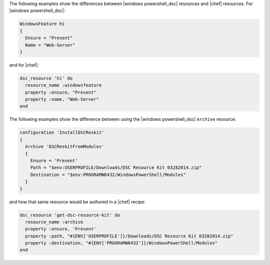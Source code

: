 .. The contents of this file are included in multiple topics.
.. This file should not be changed in a way that hinders its ability to appear in multiple documentation sets.

The following examples show the differences between |windows powershell_dsc| resources and |chef| resources. For |windows powershell_dsc|:

.. code-block:: powershell

   WindowsFeature hi
   {
     Ensure = "Present"
     Name = "Web-Server"
   }

and for |chef|:

.. code-block:: ruby

   dsc_resource 'hi' do
     resource_name :windowsfeature
     property :ensure, "Present"
     property :name, "Web-Server"
   end
   
The following examples show the difference between using the |windows powershell_dsc| ``Archive`` resource:

.. code-block:: powershell

   configuration 'InstallDSCReskit'
   {
     Archive 'DSCReskitFromModules'
     {
       Ensure = 'Present'
       Path = "$env:USERPROFILE/Downloads/DSC Resource Kit 03282014.zip"
       Destination = "$env:PROGRAMW6432/WindowsPowerShell/Modules"
     }
   }

and how that same resource would be authored in a |chef| recipe:

.. code-block:: ruby

   dsc_resource 'get-dsc-resource-kit' do
     resource_name :archive
     property :ensure, 'Present'
     property :path, "#{ENV['USERPROFILE']}/Downloads/DSC Resource Kit 03282014.zip"
     property :destination, "#{ENV['PROGRAMW6432']}/WindowsPowerShell/Modules"
   end


